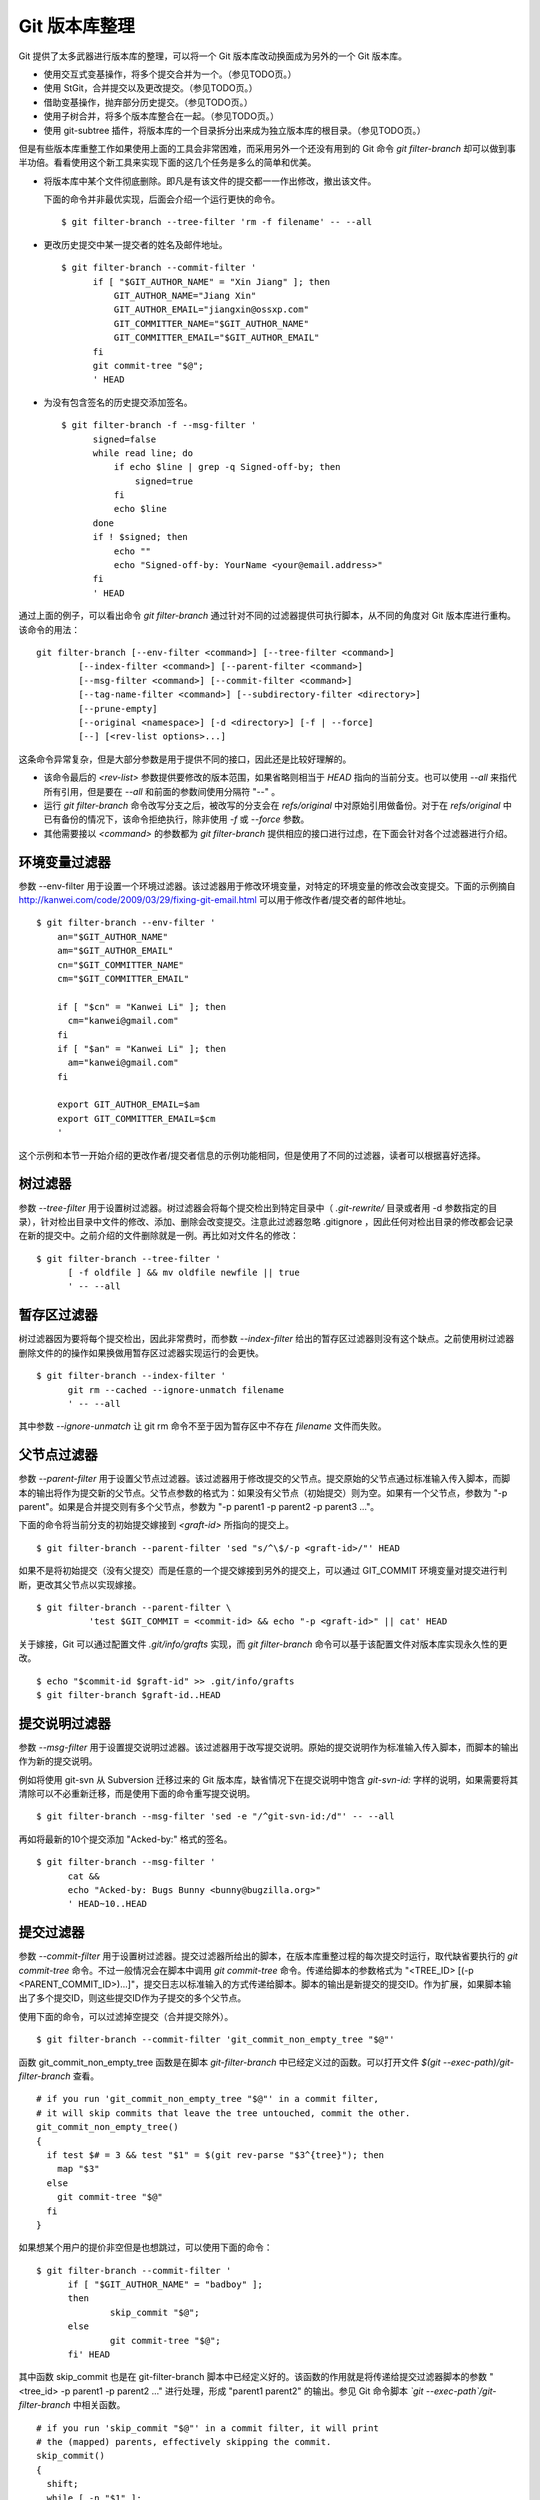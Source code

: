 Git 版本库整理
===================

Git 提供了太多武器进行版本库的整理，可以将一个 Git 版本库改动换面成为另外的一个 Git 版本库。

* 使用交互式变基操作，将多个提交合并为一个。（参见TODO页。）
* 使用 StGit，合并提交以及更改提交。（参见TODO页。）
* 借助变基操作，抛弃部分历史提交。（参见TODO页。）
* 使用子树合并，将多个版本库整合在一起。（参见TODO页。）
* 使用 git-subtree 插件，将版本库的一个目录拆分出来成为独立版本库的根目录。（参见TODO页。）

但是有些版本库重整工作如果使用上面的工具会非常困难，而采用另外一个还没有用到的 Git 命令 `git filter-branch` 却可以做到事半功倍。看看使用这个新工具来实现下面的这几个任务是多么的简单和优美。

* 将版本库中某个文件彻底删除。即凡是有该文件的提交都一一作出修改，撤出该文件。

  下面的命令并非最优实现，后面会介绍一个运行更快的命令。

  ::

    $ git filter-branch --tree-filter 'rm -f filename' -- --all

* 更改历史提交中某一提交者的姓名及邮件地址。

  ::

    $ git filter-branch --commit-filter '
          if [ "$GIT_AUTHOR_NAME" = "Xin Jiang" ]; then
              GIT_AUTHOR_NAME="Jiang Xin"
              GIT_AUTHOR_EMAIL="jiangxin@ossxp.com"
              GIT_COMMITTER_NAME="$GIT_AUTHOR_NAME"
              GIT_COMMITTER_EMAIL="$GIT_AUTHOR_EMAIL"
          fi
          git commit-tree "$@";
          ' HEAD


* 为没有包含签名的历史提交添加签名。

  ::

    $ git filter-branch -f --msg-filter '
          signed=false
          while read line; do
              if echo $line | grep -q Signed-off-by; then
                  signed=true
              fi
              echo $line
          done
          if ! $signed; then
              echo ""
              echo "Signed-off-by: YourName <your@email.address>"
          fi
          ' HEAD


通过上面的例子，可以看出命令 `git filter-branch` 通过针对不同的过滤器提供可执行脚本，从不同的角度对 Git 版本库进行重构。该命令的用法：

::

  git filter-branch [--env-filter <command>] [--tree-filter <command>]
          [--index-filter <command>] [--parent-filter <command>]
          [--msg-filter <command>] [--commit-filter <command>]
          [--tag-name-filter <command>] [--subdirectory-filter <directory>]
          [--prune-empty]
          [--original <namespace>] [-d <directory>] [-f | --force]
          [--] [<rev-list options>...]

这条命令异常复杂，但是大部分参数是用于提供不同的接口，因此还是比较好理解的。

* 该命令最后的 `<rev-list>` 参数提供要修改的版本范围，如果省略则相当于 `HEAD` 指向的当前分支。也可以使用 `--all` 来指代所有引用，但是要在 `--all` 和前面的参数间使用分隔符 "--" 。

* 运行 `git filter-branch` 命令改写分支之后，被改写的分支会在 `refs/original` 中对原始引用做备份。对于在 `refs/original` 中已有备份的情况下，该命令拒绝执行，除非使用 `-f` 或 `--force` 参数。

* 其他需要接以 `<command>` 的参数都为 `git filter-branch` 提供相应的接口进行过虑，在下面会针对各个过滤器进行介绍。

环境变量过滤器
--------------------------------

参数 --env-filter 用于设置一个环境过滤器。该过滤器用于修改环境变量，对特定的环境变量的修改会改变提交。下面的示例摘自 http://kanwei.com/code/2009/03/29/fixing-git-email.html 可以用于修改作者/提交者的邮件地址。

::

  $ git filter-branch --env-filter '
      an="$GIT_AUTHOR_NAME"
      am="$GIT_AUTHOR_EMAIL"
      cn="$GIT_COMMITTER_NAME"
      cm="$GIT_COMMITTER_EMAIL"
       
      if [ "$cn" = "Kanwei Li" ]; then
        cm="kanwei@gmail.com"
      fi
      if [ "$an" = "Kanwei Li" ]; then
        am="kanwei@gmail.com"
      fi

      export GIT_AUTHOR_EMAIL=$am
      export GIT_COMMITTER_EMAIL=$cm
      '

这个示例和本节一开始介绍的更改作者/提交者信息的示例功能相同，但是使用了不同的过滤器，读者可以根据喜好选择。

树过滤器
--------------------------------

参数 `--tree-filter` 用于设置树过滤器。树过滤器会将每个提交检出到特定目录中（ `.git-rewrite/` 目录或者用 -d 参数指定的目录），针对检出目录中文件的修改、添加、删除会改变提交。注意此过滤器忽略 .gitignore ，因此任何对检出目录的修改都会记录在新的提交中。之前介绍的文件删除就是一例。再比如对文件名的修改：

::

  $ git filter-branch --tree-filter '
        [ -f oldfile ] && mv oldfile newfile || true
        ' -- --all

暂存区过滤器
--------------------------------

树过滤器因为要将每个提交检出，因此非常费时，而参数 `--index-filter` 给出的暂存区过滤器则没有这个缺点。之前使用树过滤器删除文件的的操作如果换做用暂存区过滤器实现运行的会更快。

::

  $ git filter-branch --index-filter '
        git rm --cached --ignore-unmatch filename
        ' -- --all

其中参数 `--ignore-unmatch` 让 git rm 命令不至于因为暂存区中不存在 `filename` 文件而失败。

父节点过滤器
--------------------------------

参数 `--parent-filter` 用于设置父节点过滤器。该过滤器用于修改提交的父节点。提交原始的父节点通过标准输入传入脚本，而脚本的输出将作为提交新的父节点。父节点参数的格式为：如果没有父节点（初始提交）则为空。如果有一个父节点，参数为 "-p parent"。如果是合并提交则有多个父节点，参数为 "-p parent1 -p parent2 -p parent3 ..."。

下面的命令将当前分支的初始提交嫁接到 `<graft-id>` 所指向的提交上。

::

  $ git filter-branch --parent-filter 'sed "s/^\$/-p <graft-id>/"' HEAD

如果不是将初始提交（没有父提交）而是任意的一个提交嫁接到另外的提交上，可以通过 GIT_COMMIT 环境变量对提交进行判断，更改其父节点以实现嫁接。

::

  $ git filter-branch --parent-filter \
            'test $GIT_COMMIT = <commit-id> && echo "-p <graft-id>" || cat' HEAD

关于嫁接，Git 可以通过配置文件 `.git/info/grafts` 实现，而 `git filter-branch` 命令可以基于该配置文件对版本库实现永久性的更改。

::

  $ echo "$commit-id $graft-id" >> .git/info/grafts
  $ git filter-branch $graft-id..HEAD

提交说明过滤器
--------------------------------

参数 `--msg-filter` 用于设置提交说明过滤器。该过滤器用于改写提交说明。原始的提交说明作为标准输入传入脚本，而脚本的输出作为新的提交说明。

例如将使用 git-svn 从 Subversion 迁移过来的 Git 版本库，缺省情况下在提交说明中饱含 `git-svn-id:` 字样的说明，如果需要将其清除可以不必重新迁移，而是使用下面的命令重写提交说明。

::

  $ git filter-branch --msg-filter 'sed -e "/^git-svn-id:/d"' -- --all

再如将最新的10个提交添加 "Acked-by:" 格式的签名。

::

  $ git filter-branch --msg-filter '
        cat &&
        echo "Acked-by: Bugs Bunny <bunny@bugzilla.org>"
        ' HEAD~10..HEAD


提交过滤器
--------------------------------

参数 `--commit-filter` 用于设置树过滤器。提交过滤器所给出的脚本，在版本库重整过程的每次提交时运行，取代缺省要执行的 `git commit-tree` 命令。不过一般情况会在脚本中调用 `git commit-tree` 命令。传递给脚本的参数格式为 "<TREE_ID> [(-p <PARENT_COMMIT_ID>)...]"，提交日志以标准输入的方式传递给脚本。脚本的输出是新提交的提交ID。作为扩展，如果脚本输出了多个提交ID，则这些提交ID作为子提交的多个父节点。


使用下面的命令，可以过滤掉空提交（合并提交除外）。

::

  $ git filter-branch --commit-filter 'git_commit_non_empty_tree "$@"' 

函数 git_commit_non_empty_tree 函数是在脚本 `git-filter-branch` 中已经定义过的函数。可以打开文件 `$(git --exec-path)/git-filter-branch` 查看。

::

  # if you run 'git_commit_non_empty_tree "$@"' in a commit filter,
  # it will skip commits that leave the tree untouched, commit the other.
  git_commit_non_empty_tree()
  {
    if test $# = 3 && test "$1" = $(git rev-parse "$3^{tree}"); then
      map "$3"
    else
      git commit-tree "$@"
    fi
  }

如果想某个用户的提价非空但是也想跳过，可以使用下面的命令：

::

  $ git filter-branch --commit-filter '
        if [ "$GIT_AUTHOR_NAME" = "badboy" ];
        then
                skip_commit "$@";
        else
                git commit-tree "$@";
        fi' HEAD

其中函数 skip_commit 也是在 git-filter-branch 脚本中已经定义好的。该函数的作用就是将传递给提交过滤器脚本的参数 "<tree_id> -p parent1 -p parent2 ..." 进行处理，形成 "parent1 parent2" 的输出。参见 Git 命令脚本 `\`git --exec-path\`/git-filter-branch` 中相关函数。

::

  # if you run 'skip_commit "$@"' in a commit filter, it will print
  # the (mapped) parents, effectively skipping the commit.
  skip_commit()
  {
    shift;
    while [ -n "$1" ];
    do
      shift;
      map "$1";
      shift;
    done;
  }
 
里程碑名字过滤器
--------------------------------

参数 `--tag-name-filter` 用于设置里程碑名字过滤器。该过滤器也是经常要用到的过滤器。上面介绍的各个过滤器都有可能改变提交ID，如果在原有的提交ID上建有里程碑，可能会随之更新但是会产生大量的警告日志，提示使用里程碑过滤器。里程碑过滤器脚本以原始里程碑名称作为标准输入，并把新里程碑名称作为标准输出。如果不打算变更里程碑名称，而只是希望里程碑随提交而更新，可以在脚本中使用 `cat` 命令。例如下面的命令中里程碑名字过滤器和目录树过滤器同时使用。

::

  $ git filter-branch --tree-filter '
        [ -f oldfile ] && mv oldfile newfile || true
        ' -- tag-name-filter 'cat' -- --all

在前面的里程碑一章曾经提到过 `git branch` 命令没有提供里程碑重名名的功能，而使用里程碑名字过滤器可以实现里程碑的重命名。下面的的示例会修改里程碑的名字，将前缀为 "old-prefix" 的里程碑改名为前缀为 "new-prefix" 的里程碑。

::

  $ git filter-branch --tag-name-filter '
        oldtag=`cat`
        newtag=${oldtag#old-prefix}
        if [ "$oldtag" != "$newtag" ]; then
            newtag="new-prefix$newtag"
        fi
        echo $newtag
        '

注意因为签名里程碑重建后，因为签名不可能保持所以新里程碑会丢弃签名，成为一个普通的包含说明的里程碑。

子目录过滤器
--------------------------------

参数 `--subdirectory-filter` 用于设置子目录过滤器。子目录过滤器可以将版本库的一个子目录提取为一个新版本库，并将该子目录作为版本库的根目录。例如从 Subversion 转换到 Git 版本库因为参数使用不当，将原 Subversion 的主线转换为 Git 版本库的一个目录 `trunk` 。可以使用 `git filter-branch` 命令的子目录过滤器将 `trunk` 提取为版本库的根。

::

  $ git filter-branch --subdirectory-filter trunk HEAD
